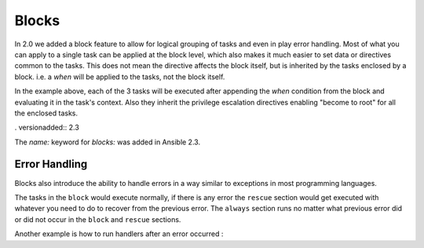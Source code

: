Blocks
======

In 2.0 we added a block feature to allow for logical grouping of tasks and even
in play error handling. Most of what you can apply to a single task can be applied
at the block level, which also makes it much easier to set data or directives common
to the tasks. This does not mean the directive affects the block itself, but is inherited
by the tasks enclosed by a block. i.e. a `when` will be applied to the tasks, not the block itself.


.. code-block:: YAML
 :emphasize-lines: 3
 :caption: Block example

    tasks:
      - name: Install Apache
        block:
          - yum: name={{ item }} state=installed
            with_items:
              - httpd
              - memcached
          - template: src=templates/src.j2 dest=/etc/foo.conf
          - service: name=bar state=started enabled=True
        when: ansible_distribution == 'CentOS'
        become: true
        become_user: root


In the example above, each of the 3 tasks will be executed after appending the `when` condition from the block
and evaluating it in the task's context. Also they inherit the privilege escalation directives enabling "become to root"
for all the enclosed tasks.

. versionadded:: 2.3

The `name:` keyword for `blocks:` was added in Ansible 2.3.

.. _block_error_handling:

Error Handling
``````````````

Blocks also introduce the ability to handle errors in a way similar to exceptions in most programming languages.

.. code-block:: YAML
 :emphasize-lines: 3,7,11
 :caption: Block error handling example

   tasks:
    - name: Attempt and gracefull roll back demo
      block:
        - debug: msg='I execute normally'
        - command: /bin/false
        - debug: msg='I never execute, due to the above task failing'
      rescue:
        - debug: msg='I caught an error'
        - command: /bin/false
        - debug: msg='I also never execute :-('
      always:
        - debug: msg="this always executes"


The tasks in the ``block`` would execute normally, if there is any error the ``rescue`` section would get executed
with whatever you need to do to recover from the previous error. The ``always`` section runs no matter what previous
error did or did not occur in the ``block`` and ``rescue`` sections.


Another example is how to run handlers after an error occurred :

.. code-block:: YAML
 :emphasize-lines: 5,9
 :caption: Block run handlers in error handling

  tasks:
    - name: Attempt and gracefull roll back demo
      block:
        - debug: msg='I execute normally'
          notify: run me even after an error
        - command: /bin/false
      rescue:
        - name: make sure all handlers run
          meta: flush_handlers
   handlers:
     - name: run me even after an error
       debug: msg='this handler runs even on error'

.. seealso::

   :doc:`playbooks`
       An introduction to playbooks
   :doc:`playbooks_roles`
       Playbook organization by roles
   `User Mailing List <http://groups.google.com/group/ansible-devel>`_
       Have a question?  Stop by the google group!
   `irc.freenode.net <http://irc.freenode.net>`_
       #ansible IRC chat channel



